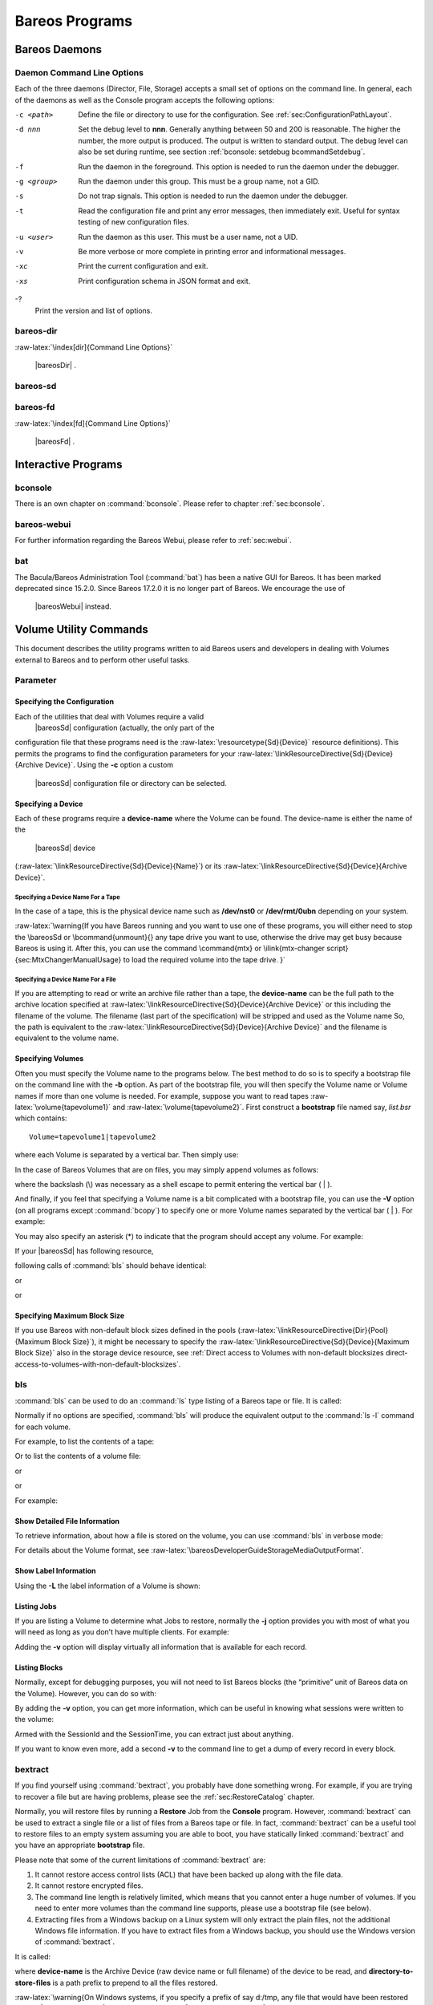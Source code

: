 Bareos Programs
===============

Bareos Daemons
--------------

Daemon Command Line Options
~~~~~~~~~~~~~~~~~~~~~~~~~~~


.. index:: 
   triple: General; Daemon; Command Line Options

.. index:: 
   triple: General; Command Line Options; Daemon

Each of the three daemons (Director, File, Storage) accepts a small set
of options on the command line. In general, each of the daemons as well
as the Console program accepts the following options:

-c <path>
    Define the file or directory to use for the configuration. See
    :ref:`sec:ConfigurationPathLayout`.

-d nnn
    Set the debug level to **nnn**. Generally anything between 50 and
    200 is reasonable. The higher the number, the more output is
    produced. The output is written to standard output. The debug level
    can also be set during runtime, see section
    :ref:`bconsole: setdebug bcommandSetdebug`.

-f
    Run the daemon in the foreground. This option is needed to run the
    daemon under the debugger.

-g <group>
    Run the daemon under this group. This must be a group name, not a
    GID.

-s
    Do not trap signals. This option is needed to run the daemon under
    the debugger.

-t
    Read the configuration file and print any error messages, then
    immediately exit. Useful for syntax testing of new configuration
    files.

-u <user>
    Run the daemon as this user. This must be a user name, not a UID.

-v
    Be more verbose or more complete in printing error and informational
    messages.

-xc
    Print the current configuration and exit.

-xs
    Print configuration schema in JSON format and exit.

-?
    Print the version and list of options.

bareos-dir
~~~~~~~~~~


.. index:: 
   triple: General; Command; bareos-dir
:raw-latex:`\index[dir]{Command Line Options}`

 |bareosDir| .

bareos-sd
~~~~~~~~~


.. index:: 
   triple: General; Command; bareos-sd
.. index:: SD; Command Line Options 

 |bareosSd| .

bareos-fd
~~~~~~~~~


.. index:: 
   triple: General; Command; bareos-fd
:raw-latex:`\index[fd]{Command Line Options}`

 |bareosFd| .

Interactive Programs
--------------------

bconsole
~~~~~~~~

There is an own chapter on :command:`bconsole`. Please refer
to chapter :ref:`sec:bconsole`.

bareos-webui
~~~~~~~~~~~~

For further information regarding the Bareos Webui, please refer to
:ref:`sec:webui`.

bat
~~~


.. index:: 
   triple: General; Command; bat}` :raw-latex:`\label{bat

The Bacula/Bareos Administration Tool (:command:`bat`) has
been a native GUI for Bareos. It has been marked deprecated since
15.2.0. Since
Bareos
17.2.0
it is no longer part of Bareos. We encourage the use of
 |bareosWebui| instead.

Volume Utility Commands
-----------------------

.. index:: General; Volume Utility Tools 

.. index:: 
   triple: General; Tools; Volume Utility
.. _sec:VolumeUtilityCommands:

This document describes the utility programs written to aid Bareos users
and developers in dealing with Volumes external to Bareos and to perform
other useful tasks.

Parameter
~~~~~~~~~

Specifying the Configuration
^^^^^^^^^^^^^^^^^^^^^^^^^^^^

Each of the utilities that deal with Volumes require a valid
 |bareosSd| configuration (actually, the only part of the
configuration file that these programs need is the
:raw-latex:`\resourcetype{Sd}{Device}` resource definitions). This
permits the programs to find the configuration parameters for your
:raw-latex:`\linkResourceDirective{Sd}{Device}{Archive Device}`. Using
the **-c** option a custom
 |bareosSd| configuration file or directory can be selected.

Specifying a Device
^^^^^^^^^^^^^^^^^^^

Each of these programs require a **device-name**
where the Volume can be found. The device-name is either the name of the
 |bareosSd| device
(:raw-latex:`\linkResourceDirective{Sd}{Device}{Name}`) or its
:raw-latex:`\linkResourceDirective{Sd}{Device}{Archive Device}`.

Specifying a Device Name For a Tape
'''''''''''''''''''''''''''''''''''

In the case of a tape, this is the physical device name such as
**/dev/nst0** or **/dev/rmt/0ubn** depending on your system.

:raw-latex:`\warning{If you have Bareos running and you want to use
one of these programs, you will either need to stop the \bareosSd
or \bcommand{unmount}{} any tape drive you want to use,
otherwise the drive may get busy because Bareos is using it.
After this, you can use the command \command{mtx} or \ilink{mtx-changer script}{sec:MtxChangerManualUsage}
to load the required volume into the tape drive.
}`

Specifying a Device Name For a File
'''''''''''''''''''''''''''''''''''

If you are attempting to read or write an archive file rather than a
tape, the **device-name** can be the full path to
the archive location specified at
:raw-latex:`\linkResourceDirective{Sd}{Device}{Archive Device}` or this
including the filename of the volume. The filename (last part of the
specification) will be stripped and used as the Volume name So, the path
is equivalent to the
:raw-latex:`\linkResourceDirective{Sd}{Device}{Archive Device}` and the
filename is equivalent to the volume name.

Specifying Volumes
^^^^^^^^^^^^^^^^^^


.. index:: 
   triple: General; Volumes; Specifying
.. index:: General; Bootstrap 

Often you must specify the Volume name to the programs below. The best
method to do so is to specify a bootstrap file on the command line with
the **-b** option. As part of the bootstrap file,
you will then specify the Volume name or Volume names if more than one
volume is needed. For example, suppose you want to read tapes
:raw-latex:`\volume{tapevolume1}` and :raw-latex:`\volume{tapevolume2}`.
First construct a **bootstrap** file named say,
*list.bsr* which contains:



::

    Volume=tapevolume1|tapevolume2



where each Volume is separated by a vertical bar. Then simply use:

.. raw:: latex

   \begin{commands}{}
   bls -b list.bsr /dev/nst0
   \end{commands}

In the case of Bareos Volumes that are on files, you may simply append
volumes as follows:

.. raw:: latex

   \begin{commands}{}
   bls /var/lib/bareos/storage/volume1\|volume2
   \end{commands}

where the backslash (\\) was necessary as a shell escape to permit
entering the vertical bar ( \| ).

And finally, if you feel that specifying a Volume name is a bit
complicated with a bootstrap file, you can use the
**-V** option (on all programs except
:command:`bcopy`) to specify one or more Volume names
separated by the vertical bar ( \| ). For example:

.. raw:: latex

   \begin{commands}{}
   bls /dev/nst0 -V tapevolume1
   \end{commands}

You may also specify an asterisk (\*) to indicate that the program
should accept any volume. For example:

.. raw:: latex

   \begin{commands}{}
   bls /dev/nst0 -V*
   \end{commands}

If your  |bareosSd| has following resource,

.. raw:: latex

   \begin{bareosConfigResource}{bareos-sd}{device}{FileStorage}
   Device {
     Name = FileStorage
     Archive Device = /var/lib/bareos/storage
     ...
   }
   \end{bareosConfigResource}

following calls of :command:`bls` should behave identical:

.. raw:: latex

   \begin{commands}{bls using Storage Device Name}
   bls FileStorage -V Full1
   \end{commands}

or

.. raw:: latex

   \begin{commands}{bls using the Archive Device of a Storage Device}
   bls /var/lib/bareos/storage -V Full1
   \end{commands}

or

.. raw:: latex

   \begin{commands}{bls using the Archive Device of a Storage Device and volume name}
   bls /var/lib/bareos/storage/Full1
   \end{commands}

Specifying Maximum Block Size
^^^^^^^^^^^^^^^^^^^^^^^^^^^^^

If you use Bareos with non-default block sizes defined in the pools
(:raw-latex:`\linkResourceDirective{Dir}{Pool}{Maximum Block Size}`), it
might be necessary to specify the
:raw-latex:`\linkResourceDirective{Sd}{Device}{Maximum Block Size}` also
in the storage device resource, see
:ref:`Direct access to Volumes with non-default blocksizes direct-access-to-volumes-with-non-default-blocksizes`.

bls
~~~

.. index:: General; bls 

.. index:: 
   triple: General; Command; bls

:command:`bls` can be used to do an
:command:`ls` type listing of a Bareos tape or file. It is
called:

.. raw:: latex

   \begin{commands}{}
   Usage: bls [options] <device-name>
          -b <file>       specify a bootstrap file
          -c <file>       specify a Storage configuration file
          -D <director>   specify a director name specified in the Storage
                          configuration file for the Key Encryption Key selection
          -d <nn>         set debug level to <nn>
          -dt             print timestamp in debug output
          -e <file>       exclude list
          -i <file>       include list
          -j              list jobs
          -k              list blocks
       (no j or k option) list saved files
          -L              dump label
          -p              proceed inspite of errors
          -v              be verbose
          -V              specify Volume names (separated by |)
          -?              print this message
   \end{commands}

Normally if no options are specified, :command:`bls` will
produce the equivalent output to the :command:`ls -l`
command for each volume.

For example, to list the contents of a tape:

.. raw:: latex

   \begin{commands}{}
   bls -V Volume-name /dev/nst0
   \end{commands}

Or to list the contents of a volume file:

.. raw:: latex

   \begin{commands}{}
   bls FileStorage -V Full1
   \end{commands}

or

.. raw:: latex

   \begin{commands}{}
   bls /var/lib/bareos/storage -V Full1
   \end{commands}

or

.. raw:: latex

   \begin{commands}{}
   bls /var/lib/bareos/storage/Full1
   \end{commands}

For example:

.. raw:: latex

   \begin{commands}{}
   <command>bls</command> <parameter>FileStorage -V Full1</parameter>
   bls: butil.c:282-0 Using device: "/var/lib/bareos/storage" for reading.
   12-Sep 18:30 bls JobId 0: Ready to read from volume "Full1" on device "FileStorage" (/var/lib/bareos/storage).
   bls JobId 1: -rwxr-xr-x   1 root     root            4614 2013-01-22 22:24:11  /usr/sbin/service
   bls JobId 1: -rwxr-xr-x   1 root     root           13992 2013-01-22 22:24:12  /usr/sbin/rtcwake
   bls JobId 1: -rwxr-xr-x   1 root     root            6243 2013-02-06 11:01:29  /usr/sbin/update-fonts-scale
   bls JobId 1: -rwxr-xr-x   1 root     root           43240 2013-01-22 22:24:10  /usr/sbin/grpck
   bls JobId 1: -rwxr-xr-x   1 root     root           16894 2013-01-22 22:24:11  /usr/sbin/update-rc.d
   bls JobId 1: -rwxr-xr-x   1 root     root            9480 2013-01-22 22:47:43  /usr/sbin/gss_clnt_send_err
   ...
   bls JobId 456: -rw-r-----   1 root     bareos          1008 2013-05-23 13:17:45  /etc/bareos/bareos-fd.conf
   bls JobId 456: drwxr-xr-x   2 root     root            4096 2013-07-04 17:40:21  /etc/bareos/
   12-Sep 18:30 bls JobId 0: End of Volume at file 0 on device "FileStorage" (/var/lib/bareos/storage), Volume "Full1"
   12-Sep 18:30 bls JobId 0: End of all volumes.
   2972 files found.
   \end{commands}

Show Detailed File Information
^^^^^^^^^^^^^^^^^^^^^^^^^^^^^^

To retrieve information, about how a file is stored on the volume, you
can use :command:`bls` in verbose mode:

.. raw:: latex

   \begin{commands}{}
   <command>bls</command> <parameter>FileStorage -V TestVolume001 -v</parameter>
   bls: butil.c:273-0 Using device: "FileStorage" for reading.
   22-Jun 19:34 bls JobId 0: Ready to read from volume "TestVolume001" on device "Storage1" (/var/lib/bareos/storage).
   Volume Label Record: VolSessionId=1 VolSessionTime=1498152622 JobId=0 DataLen=168
   Begin Job Session Record: VolSessionId=1 VolSessionTime=1498152622 JobId=1 DataLen=169
   FileIndex=1 Stream=1  UATTR                     DataLen=129   | -rw-rw-r--   1 root     root               5 2017-06-22 19:30:21
                                                                 | /srv/data/test1.dat
   FileIndex=1 Stream=29 COMPRESSED                DataLen=25    | GZIP, level=9, version=1, length=13
   FileIndex=1 Stream=3  MD5                       DataLen=16    | 2Oj8otwPiW/Xy0ywAxuiSQ (base64)
   FileIndex=2 Stream=1  UATTR                     DataLen=123   | drwxrwxr-x   2 root     root            4096 2017-06-22 19:30:21
                                                                 | /srv/data/
   ...
   End Job Session Record: VolSessionId=1 VolSessionTime=1498152622 JobId=1
   DataLen=205
   22-Jun 19:34 bls JobId 0: End of Volume at file 0 on device "FileStorage" (/var/lib/bareos/storage), Volume "TestVolume001"
   22-Jun 19:34 bls JobId 0: End of all volumes.
   End of Physical Medium Record: VolSessionId=0 VolSessionTime=0 JobId=0 DataLen=0
   9 files and directories found.
   \end{commands}

For details about the Volume format, see
:raw-latex:`\bareosDeveloperGuideStorageMediaOutputFormat`.

Show Label Information
^^^^^^^^^^^^^^^^^^^^^^


.. index:: 
   triple: General; bls; Label

Using the **-L** the label information of a Volume
is shown:

.. raw:: latex

   \begin{commands}{bls: show volume label}
   <command>bls</command> <parameter>-L /var/lib/bareos/storage/testvol</parameter>
   bls: butil.c:282-0 Using device: "/var/lib/bareos/storage" for reading.
   12-Sep 18:41 bls JobId 0: Ready to read from volume "testvol" on device "FileStorage" (/var/lib/bareos/storage).

   Volume Label:
   Id                : Bareos 0.9 mortal
   VerNo             : 10
   VolName           : File002
   PrevVolName       :
   VolFile           : 0
   LabelType         : VOL_LABEL
   LabelSize         : 147
   PoolName          : Default
   MediaType         : File
   PoolType          : Backup
   HostName          : debian6
   Date label written: 06-Mar-2013 17:21
   \end{commands}

Listing Jobs
^^^^^^^^^^^^

.. index:: General; Listing Jobs with bls 

.. index:: 
   triple: General; bls; Listing Jobs

If you are listing a Volume to determine what Jobs to restore, normally
the **-j** option provides you with most of what
you will need as long as you don’t have multiple clients. For example:

.. raw:: latex

   \begin{commands}{bls: list jobs}
   <command>bls</command> <parameter>/var/lib/bareos/storage/testvol -j</parameter>
   bls: butil.c:282-0 Using device: "/var/lib/bareos/storage" for reading.
   12-Sep 18:33 bls JobId 0: Ready to read from volume "testvol" on device "FileStorage" (/var/lib/bareos/storage).
   Volume Record: File:blk=0:193 SessId=1 SessTime=1362582744 JobId=0 DataLen=158
   Begin Job Session Record: File:blk=0:64705 SessId=1 SessTime=1362582744 JobId=1
      Job=BackupClient1.2013-03-06_17.22.48_05 Date=06-Mar-2013 17:22:51 Level=F Type=B
   End Job Session Record: File:blk=0:6499290 SessId=1 SessTime=1362582744 JobId=1
      Date=06-Mar-2013 17:22:52 Level=F Type=B Files=162 Bytes=6,489,071 Errors=0 Status=T
   Begin Job Session Record: File:blk=0:6563802 SessId=2 SessTime=1362582744 JobId=2
      Job=BackupClient1.2013-03-06_23.05.00_02 Date=06-Mar-2013 23:05:02 Level=I Type=B
   End Job Session Record: File:blk=0:18832687 SessId=2 SessTime=1362582744 JobId=2
      Date=06-Mar-2013 23:05:02 Level=I Type=B Files=3 Bytes=12,323,791 Errors=0 Status=T
   ...
   Begin Job Session Record: File:blk=0:319219736 SessId=299 SessTime=1369307832 JobId=454
      Job=BackupClient1.2013-09-11_23.05.00_25 Date=11-Sep-2013 23:05:03 Level=I Type=B
   End Job Session Record: File:blk=0:319219736 SessId=299 SessTime=1369307832 JobId=454
      Date=11-Sep-2013 23:05:03 Level=I Type=B Files=0 Bytes=0 Errors=0 Status=T
   Begin Job Session Record: File:blk=0:319284248 SessId=301 SessTime=1369307832 JobId=456
      Job=BackupCatalog.2013-09-11_23.10.00_28 Date=11-Sep-2013 23:10:03 Level=F Type=B
   End Job Session Record: File:blk=0:320694269 SessId=301 SessTime=1369307832 JobId=456
      Date=11-Sep-2013 23:10:03 Level=F Type=B Files=12 Bytes=1,472,681 Errors=0 Status=T
   12-Sep 18:32 bls JobId 0: End of Volume at file 0 on device "FileStorage" (/var/lib/bareos/storage), Volume "testvol"
   12-Sep 18:32 bls JobId 0: End of all volumes.
   \end{commands}

Adding the **-v** option will display virtually all
information that is available for each record.

Listing Blocks
^^^^^^^^^^^^^^

.. index:: General; Listing Blocks with bls 

.. index:: 
   triple: General; bls; Listing Blocks

Normally, except for debugging purposes, you will not need to list
Bareos blocks (the “primitive” unit of Bareos data on the Volume).
However, you can do so with:

.. raw:: latex

   \begin{commands}{}
   <command>bls</command> <parameter>-k /tmp/File002</parameter>
   bls: butil.c:148 Using device: /tmp
   Block: 1 size=64512
   Block: 2 size=64512
   ...
   Block: 65 size=64512
   Block: 66 size=19195
   bls: Got EOF on device /tmp
   End of File on device
   \end{commands}

By adding the **-v** option, you can get more
information, which can be useful in knowing what sessions were written
to the volume:

.. raw:: latex

   \begin{commands}{}
   <command>bls</command> <parameter>-k -v /tmp/File002</parameter>
   Date label written: 2002-10-19 at 21:16
   Block: 1 blen=64512 First rec FI=VOL_LABEL SessId=1 SessTim=1035062102 Strm=0 rlen=147
   Block: 2 blen=64512 First rec FI=6 SessId=1 SessTim=1035062102 Strm=DATA rlen=4087
   Block: 3 blen=64512 First rec FI=12 SessId=1 SessTim=1035062102 Strm=DATA rlen=5902
   Block: 4 blen=64512 First rec FI=19 SessId=1 SessTim=1035062102 Strm=DATA rlen=28382
   ...
   Block: 65 blen=64512 First rec FI=83 SessId=1 SessTim=1035062102 Strm=DATA rlen=1873
   Block: 66 blen=19195 First rec FI=83 SessId=1 SessTim=1035062102 Strm=DATA rlen=2973
   bls: Got EOF on device /tmp
   End of File on device
   \end{commands}

Armed with the SessionId and the SessionTime, you can extract just about
anything.

If you want to know even more, add a second **-v**
to the command line to get a dump of every record in every block.

.. raw:: latex

   \begin{commands}{}
   <command>bls</command> <parameter>-k -vv /tmp/File002</parameter>
   bls: block.c:79 Dump block  80f8ad0: size=64512 BlkNum=1
                  Hdrcksum=b1bdfd6d cksum=b1bdfd6d
   bls: block.c:92    Rec: VId=1 VT=1035062102 FI=VOL_LABEL Strm=0 len=147 p=80f8b40
   bls: block.c:92    Rec: VId=1 VT=1035062102 FI=SOS_LABEL Strm=-7 len=122 p=80f8be7
   bls: block.c:92    Rec: VId=1 VT=1035062102 FI=1 Strm=UATTR len=86 p=80f8c75
   bls: block.c:92    Rec: VId=1 VT=1035062102 FI=2 Strm=UATTR len=90 p=80f8cdf
   bls: block.c:92    Rec: VId=1 VT=1035062102 FI=3 Strm=UATTR len=92 p=80f8d4d
   bls: block.c:92    Rec: VId=1 VT=1035062102 FI=3 Strm=DATA len=54 p=80f8dbd
   bls: block.c:92    Rec: VId=1 VT=1035062102 FI=3 Strm=MD5 len=16 p=80f8e07
   bls: block.c:92    Rec: VId=1 VT=1035062102 FI=4 Strm=UATTR len=98 p=80f8e2b
   bls: block.c:92    Rec: VId=1 VT=1035062102 FI=4 Strm=DATA len=16 p=80f8ea1
   bls: block.c:92    Rec: VId=1 VT=1035062102 FI=4 Strm=MD5 len=16 p=80f8ec5
   bls: block.c:92    Rec: VId=1 VT=1035062102 FI=5 Strm=UATTR len=96 p=80f8ee9
   bls: block.c:92    Rec: VId=1 VT=1035062102 FI=5 Strm=DATA len=1783 p=80f8f5d
   bls: block.c:92    Rec: VId=1 VT=1035062102 FI=5 Strm=MD5 len=16 p=80f9668
   bls: block.c:92    Rec: VId=1 VT=1035062102 FI=6 Strm=UATTR len=95 p=80f968c
   bls: block.c:92    Rec: VId=1 VT=1035062102 FI=6 Strm=DATA len=32768 p=80f96ff
   bls: block.c:92    Rec: VId=1 VT=1035062102 FI=6 Strm=DATA len=32768 p=8101713
   bls: block.c:79 Dump block  80f8ad0: size=64512 BlkNum=2
                  Hdrcksum=9acc1e7f cksum=9acc1e7f
   bls: block.c:92    Rec: VId=1 VT=1035062102 FI=6 Strm=contDATA len=4087 p=80f8b40
   bls: block.c:92    Rec: VId=1 VT=1035062102 FI=6 Strm=DATA len=31970 p=80f9b4b
   bls: block.c:92    Rec: VId=1 VT=1035062102 FI=6 Strm=MD5 len=16 p=8101841
   ...
   \end{commands}

bextract
~~~~~~~~

.. index:: General; bextract 

.. index:: 
   triple: General; Command; bextract

.. index:: 
   triple: General; Disaster!Recovery; bextract

If you find yourself using :command:`bextract`, you probably
have done something wrong. For example, if you are trying to recover a
file but are having problems, please see the
:ref:`sec:RestoreCatalog` chapter.

Normally, you will restore files by running a **Restore** Job from the
**Console** program. However, :command:`bextract` can be
used to extract a single file or a list of files from a Bareos tape or
file. In fact, :command:`bextract` can be a useful tool to
restore files to an empty system assuming you are able to boot, you have
statically linked :command:`bextract` and you have an
appropriate **bootstrap** file.

Please note that some of the current limitations of
:command:`bextract` are:

#. It cannot restore access control lists (ACL) that have been backed up
   along with the file data.

#. It cannot restore encrypted files.

#. The command line length is relatively limited, which means that you
   cannot enter a huge number of volumes. If you need to enter more
   volumes than the command line supports, please use a bootstrap file
   (see below).

#. Extracting files from a Windows backup on a Linux system will only
   extract the plain files, not the additional Windows file information.
   If you have to extract files from a Windows backup, you should use
   the Windows version of :command:`bextract`.

It is called:

.. raw:: latex

   \begin{commands}{}
   Usage: bextract <options> <bareos-archive-device-name> <directory-to-store-files>
          -b <file>       specify a bootstrap file
          -c <file>       specify a Storage configuration file
          -D <director>   specify a director name specified in the Storage
                          configuration file for the Key Encryption Key selection
          -d <nn>         set debug level to <nn>
          -dt             print timestamp in debug output
          -e <file>       exclude list
          -i <file>       include list
          -p              proceed inspite of I/O errors
          -v              verbose
          -V <volumes>    specify Volume names (separated by |)
          -?              print this message
   \end{commands}

where **device-name** is the Archive Device (raw device name or full
filename) of the device to be read, and **directory-to-store-files** is
a path prefix to prepend to all the files restored.

:raw-latex:`\warning{On Windows systems, if you specify a prefix of say d:/tmp, any file that
would have been restored to \path|C:/My Documents| will be restored to \path|D:/tmp/My Documents|.
That is, the original drive specification will be
stripped. If no prefix is specified, the file will be restored to the original
drive.}`

Extracting with Include or Exclude Lists
^^^^^^^^^^^^^^^^^^^^^^^^^^^^^^^^^^^^^^^^

Using the **-e** option, you can specify a file containing a list of
files to be excluded. Wildcards can be used in the exclusion list. This
option will normally be used in conjunction with the **-i** option (see
below). Both the **-e** and the **-i** options may be specified at the
same time as the **-b** option. The bootstrap filters will be applied
first, then the include list, then the exclude list.

Likewise, and probably more importantly, with the **-i** option, you can
specify a file that contains a list (one file per line) of files and
directories to include to be restored. The list must contain the full
filename with the path. If you specify a path name only, all files and
subdirectories of that path will be restored. If you specify a line
containing only the filename (e.g. **my-file.txt**) it probably will not
be extracted because you have not specified the full path.

For example, if the file **include-list** contains:



::

    /etc/bareos
    /usr/sbin



Then the command:

.. raw:: latex

   \begin{commands}{}
   bextract -i include-list -V Volume /dev/nst0 /tmp
   \end{commands}

will restore from the Bareos archive **/dev/nst0** all files and
directories in the backup from **/etc/bareos** and from **/usr/sbin**.
The restored files will be placed in a file of the original name under
the directory **/tmp** (i.e. /tmp/etc/bareos/... and /tmp/usr/sbin/...).

Extracting With a Bootstrap File
^^^^^^^^^^^^^^^^^^^^^^^^^^^^^^^^

The **-b** option is used to specify a **bootstrap** file containing the
information needed to restore precisely the files you want. Specifying a
**bootstrap** file is optional but recommended because it gives you the
most control over which files will be restored. For more details on the
**bootstrap** file, please see
:ref:`Restoring Files with the Bootstrap File BootstrapChapter`
chapter of this document. Note, you may also use a bootstrap file
produced by the **restore** command. For example:

.. raw:: latex

   \begin{commands}{}
   bextract -b bootstrap-file /dev/nst0 /tmp
   \end{commands}

The bootstrap file allows detailed specification of what files you want
restored (extracted). You may specify a bootstrap file and include
and/or exclude files at the same time. The bootstrap conditions will
first be applied, and then each file record seen will be compared to the
include and exclude lists.

Extracting From Multiple Volumes
^^^^^^^^^^^^^^^^^^^^^^^^^^^^^^^^

If you wish to extract files that span several Volumes, you can specify
the Volume names in the bootstrap file or you may specify the Volume
names on the command line by separating them with a vertical bar. See
the section above under the **bls** program entitled **Listing Multiple
Volumes** for more information. The same techniques apply equally well
to the **bextract** program or read the
:ref:`Bootstrap BootstrapChapter` chapter of this
document.

Extracting Under Windows
^^^^^^^^^^^^^^^^^^^^^^^^


.. index:: 
   triple: General; Windows; bextract


.. warning:: 
  If you use \command{bextract} under Windows, the ordering of the parameters is essential.

To use :command:`bextract`, the Bareos Storage Daemon must
be installed. As bextract works on tapes or disk volumes, these must be
configured in the Storage Daemon configuration file, normally found at
*C:\ProgrammData\Bareos\bareos-sd.conf*. However, it
is not required to start the Bareos Storage Daemon. Normally, if the
Storage Daemon would be able to run, :command:`bextract`
would not be required.

After installing, :command:`bextract` can be called via
command line:

.. raw:: latex

   \begin{commands}{Call of bextract}
   C:\Program Files\Bareos .\bextract.exe -c "C:\ProgrammData\Bareos\bareos-sd.conf" -V <Volume> <YourStorage> <YourDestination>
   \end{commands}

If you want to use exclude or include files you need to write them like
you do on Linux. That means each path begins with a “/” and not with
“yourdrive:/”. You need to specify the parameter **-e exclude.list** as
first parameter. For example:

.. raw:: latex

   \begin{config}{Example exclude.list}
   /Program Files/Bareos/bareos-dir.exe
   /ProgramData/
   \end{config}

.. raw:: latex

   \begin{commands}{Call bextract with exclude list}
   C:\Program Files\Bareos .\bextract.exe -e exclude.list -c "C:\ProgrammData\Bareos\bareos-sd.conf" -V <Volume> <YourStorage> <YourDestination>
   \end{commands}

bscan
~~~~~

.. index:: General; bscan 

.. index:: 
   triple: General; Command; bscan

If you find yourself using this program, you have probably done
something wrong. For example, the best way to recover a lost or damaged
Bareos database is to reload the database by using the bootstrap file
that was written when you saved it (default Bareos-dir.conf file).

The **bscan** program can be used to re-create a database (catalog)
records from the backup information written to one or more Volumes. This
is normally needed only if one or more Volumes have been pruned or
purged from your catalog so that the records on the Volume are no longer
in the catalog, or for Volumes that you have archived. Note, if you scan
in Volumes that were previously purged, you will be able to do restores
from those Volumes. However, unless you modify the Job and File
retention times for the Jobs that were added by scanning, the next time
you run any backup Job with the same name, the records will be pruned
again. Since it takes a long time to scan Volumes this can be very
frustrating.

With some care, :command:`bscan` can also be used to
synchronize your existing catalog with a Volume. Although we have never
seen a case of bscan damaging a catalog, since bscan modifies your
catalog, we recommend that you do a simple ASCII backup of your database
before running :command:`bscan` just to be sure. See
:ref:`Compacting Your Database CompactingMySQL` for the
details of making a copy of your database.

:command:`bscan` can also be useful in a disaster recovery
situation, after the loss of a hard disk, if you do not have a valid
**bootstrap** file for reloading your system, or if a Volume has been
recycled but not overwritten, you can use :command:`bscan`
to re-create your database, which can then be used to **restore** your
system or a file to its previous state.

It is called:

.. raw:: latex

   \begin{commands}{}
   Usage: bscan [options] <Bareos-archive>
          -B <driver name>  specify the database driver name (default NULL) <postgresql|mysql|sqlite>
          -b bootstrap      specify a bootstrap file
          -c <file>         specify configuration file
          -d <nn>           set debug level to nn
          -dt               print timestamp in debug output
          -m                update media info in database
          -D <director>     specify a director name specified in the Storage
                            configuration file for the Key Encryption Key selection
          -n <name>         specify the database name (default Bareos)
          -u <user>         specify database user name (default Bareos)
          -P <password>     specify database password (default none)
          -h <host>         specify database host (default NULL)
          -t <port>         specify database port (default 0)
          -p                proceed inspite of I/O errors
          -r                list records
          -s                synchronize or store in database
          -S                show scan progress periodically
          -v                verbose
          -V <Volumes>      specify Volume names (separated by |)
          -w <dir>          specify working directory (default from conf file)
          -?                print this message
   \end{commands}

As Bareos supports loading its database backend dynamically you need to
specify the right database driver to use using the **-B** option.

If you are using MySQL or PostgreSQL, there is no need to supply a
working directory since in that case, bscan knows where the databases
are. However, if you have provided security on your database, you may
need to supply either the database name (**-b** option), the user name
(**-u** option), and/or the password (**-p**) options.

NOTE: before :command:`bscan` can work, it needs at least a
bare bones valid database. If your database exists but some records are
missing because they were pruned, then you are all set. If your database
was lost or destroyed, then you must first ensure that you have the SQL
program running (MySQL or PostgreSQL), then you must create the Bareos
database (normally named bareos), and you must create the Bareos tables.
This is explained in :ref:`sec:CreateDatabase` chapter
of the manual. Finally, before scanning into an empty database, you must
start and stop the Director with the appropriate Bareos-dir.conf file so
that it can create the Client and Storage records which are not stored
on the Volumes. Without these records, scanning is unable to connect the
Job records to the proper client.

Forgetting for the moment the extra complications of a full rebuild of
your catalog, let’s suppose that you did a backup to Volumes “Vol001”
and “Vol002”, then sometime later all records of one or both those
Volumes were pruned or purged from the database. By using **bscan** you
can recreate the catalog entries for those Volumes and then use the
**restore** command in the Console to restore whatever you want. A
command something like:

.. raw:: latex

   \begin{commands}{}
   bscan -v -V Vol001|Vol002 /dev/nst0
   \end{commands}

will give you an idea of what is going to happen without changing your
catalog. Of course, you may need to change the path to the Storage
daemon’s conf file, the Volume name, and your tape (or disk) device
name. This command must read the entire tape, so if it has a lot of
data, it may take a long time, and thus you might want to immediately
use the command listed below. Note, if you are writing to a disk file,
replace the device name with the path to the directory that contains the
Volumes. This must correspond to the Archive Device in the conf file.

Then to actually write or store the records in the catalog, add the
**-s** option as follows:

.. raw:: latex

   \begin{commands}{}
   bscan -s -m -v -V Vol001|Vol002 /dev/nst0
   \end{commands}

When writing to the database, if :command:`bscan` finds
existing records, it will generally either update them if something is
wrong or leave them alone. Thus if the Volumes you are scanning are all
or partially in the catalog already, no harm will be done to that
existing data. Any missing data will simply be added.

If you have multiple tapes, you should scan them with:

.. raw:: latex

   \begin{commands}{}
   bscan -s -m -v -V Vol001|Vol002|Vol003 /dev/nst0
   \end{commands}

Since there is a limit on the command line length (511 bytes) accepted
by :command:`bscan`, if you have too many Volumes, you will
need to manually create a bootstrap file. See the
:ref:`Bootstrap BootstrapChapter` chapter of this manual
for more details, in particular the section entitled
:ref:`Bootstrap for bscan bscanBootstrap`. Basically, the
.bsr file for the above example might look like:



::

    Volume=Vol001
    Volume=Vol002
    Volume=Vol003



Note: :command:`bscan` does not support supplying Volume
names on the command line and at the same time in a bootstrap file.
Please use only one or the other.

You should, always try to specify the tapes in the order they are
written. If you do not, any Jobs that span a volume may not be fully or
properly restored. However, bscan can handle scanning tapes that are not
sequential. Any incomplete records at the end of the tape will simply be
ignored in that case. If you are simply repairing an existing catalog,
this may be OK, but if you are creating a new catalog from scratch, it
will leave your database in an incorrect state. If you do not specify
all necessary Volumes on a single bscan command, bscan will not be able
to correctly restore the records that span two volumes. In other words,
it is much better to specify two or three volumes on a single bscan
command (or in a .bsr file) rather than run bscan two or three times,
each with a single volume.

Note, the restoration process using bscan is not identical to the
original creation of the catalog data. This is because certain data such
as Client records and other non-essential data such as volume reads,
volume mounts, etc is not stored on the Volume, and thus is not restored
by bscan. The results of bscanning are, however, perfectly valid, and
will permit restoration of any or all the files in the catalog using the
normal Bareos console commands. If you are starting with an empty
catalog and expecting bscan to reconstruct it, you may be a bit
disappointed, but at a minimum, you must ensure that your
Bareos-dir.conf file is the same as what it previously was – that is, it
must contain all the appropriate Client resources so that they will be
recreated in your new database **before** running bscan. Normally when
the Director starts, it will recreate any missing Client records in the
catalog. Another problem you will have is that even if the Volumes
(Media records) are recreated in the database, they will not have their
autochanger status and slots properly set. As a result, you will need to
repair that by using the :command:`update slots` command.
There may be other considerations as well. Rather than bscanning, you
should always attempt to recover you previous catalog backup.

Using bscan to Compare a Volume to an existing Catalog
^^^^^^^^^^^^^^^^^^^^^^^^^^^^^^^^^^^^^^^^^^^^^^^^^^^^^^


.. index:: 
   triple: General; Catalog; Using bscan to Compare a Volume to an existing

If you wish to compare the contents of a Volume to an existing catalog
without changing the catalog, you can safely do so if and only if you do
**not** specify either the **-m** or the **-s** options. However, the
comparison routines are not as good or as thorough as they should be, so
we don’t particularly recommend this mode other than for testing.

Using bscan to Recreate a Catalog from a Volume
^^^^^^^^^^^^^^^^^^^^^^^^^^^^^^^^^^^^^^^^^^^^^^^


.. index:: 
   triple: General; Catalog; Recreate Using bscan

.. index:: 
   triple: General; bscan; Recreate Catalog

This is the mode for which **bscan** is most useful. You can either
**bscan** into a freshly created catalog, or directly into your existing
catalog (after having made an ASCII copy as described above). Normally,
you should start with a freshly created catalog that contains no data.

Starting with a single Volume named **TestVolume1**, you run a command
such as:

.. raw:: latex

   \begin{commands}{}
   bscan -V TestVolume1 -v -s -m /dev/nst0
   \end{commands}

If there is more than one volume, simply append it to the first one
separating it with a vertical bar. You may need to precede the vertical
bar with a forward slash escape the shell – e.g.
**TestVolume1 \| TestVolume2**. The **-v** option was
added for verbose output (this can be omitted if desired). The **-s**
option that tells :command:`bscan` to store information in
the database. The physical device name **/dev/nst0** is specified after
all the options.

For example, after having done a full backup of a directory, then two
incrementals, I reinitialized the SQLite database as described above,
and using the bootstrap.bsr file noted above, I entered the following
command:

.. raw:: latex

   \begin{commands}{}
   bscan -b bootstrap.bsr -v -s /dev/nst0
   \end{commands}

which produced the following output:

.. raw:: latex

   \begin{commands}{}
   bscan: bscan.c:182 Using Database: Bareos, User: bacula
   bscan: bscan.c:673 Created Pool record for Pool: Default
   bscan: bscan.c:271 Pool type "Backup" is OK.
   bscan: bscan.c:632 Created Media record for Volume: TestVolume1
   bscan: bscan.c:298 Media type "DDS-4" is OK.
   bscan: bscan.c:307 VOL_LABEL: OK for Volume: TestVolume1
   bscan: bscan.c:693 Created Client record for Client: Rufus
   bscan: bscan.c:769 Created new JobId=1 record for original JobId=2
   bscan: bscan.c:717 Created FileSet record "Users Files"
   bscan: bscan.c:819 Updated Job termination record for new JobId=1
   bscan: bscan.c:905 Created JobMedia record JobId 1, MediaId 1
   bscan: Got EOF on device /dev/nst0
   bscan: bscan.c:693 Created Client record for Client: Rufus
   bscan: bscan.c:769 Created new JobId=2 record for original JobId=3
   bscan: bscan.c:708 Fileset "Users Files" already exists.
   bscan: bscan.c:819 Updated Job termination record for new JobId=2
   bscan: bscan.c:905 Created JobMedia record JobId 2, MediaId 1
   bscan: Got EOF on device /dev/nst0
   bscan: bscan.c:693 Created Client record for Client: Rufus
   bscan: bscan.c:769 Created new JobId=3 record for original JobId=4
   bscan: bscan.c:708 Fileset "Users Files" already exists.
   bscan: bscan.c:819 Updated Job termination record for new JobId=3
   bscan: bscan.c:905 Created JobMedia record JobId 3, MediaId 1
   bscan: Got EOF on device /dev/nst0
   bscan: bscan.c:652 Updated Media record at end of Volume: TestVolume1
   bscan: bscan.c:428 End of Volume. VolFiles=3 VolBlocks=57 VolBytes=10,027,437
   \end{commands}

The key points to note are that **bscan** prints a line when each major
record is created. Due to the volume of output, it does not print a line
for each file record unless you supply the **-v** option twice or more
on the command line.

In the case of a Job record, the new JobId will not normally be the same
as the original Jobid. For example, for the first JobId above, the new
JobId is 1, but the original JobId is 2. This is nothing to be concerned
about as it is the normal nature of databases. **bscan** will keep
everything straight.

Although :command:`bscan` claims that it created a Client
record for Client: Rufus three times, it was actually only created the
first time. This is normal.

You will also notice that it read an end of file after each Job (Got EOF
on device ...). Finally the last line gives the total statistics for the
bscan.

If you had added a second **-v** option to the command line, Bareos
would have been even more verbose, dumping virtually all the details of
each Job record it encountered.

Now if you start Bareos and enter a :command:`list jobs`
command to the console program, you will get:

.. raw:: latex

   \begin{bconsole}{list jobs}
   +-------+----------+------------------+------+-----+----------+----------+---------+
   | JobId | Name     | StartTime        | Type | Lvl | JobFiles | JobBytes | JobStat |
   +-------+----------+------------------+------+-----+----------+----------+---------+
   | 1     | usersave | 2002-10-07 14:59 | B    | F   | 84       | 4180207  | T       |
   | 2     | usersave | 2002-10-07 15:00 | B    | I   | 15       | 2170314  | T       |
   | 3     | usersave | 2002-10-07 15:01 | B    | I   | 33       | 3662184  | T       |
   +-------+----------+------------------+------+-----+----------+----------+---------+
   \end{bconsole}

which corresponds virtually identically with what the database contained
before it was re-initialized and restored with bscan. All the Jobs and
Files found on the tape are restored including most of the Media record.
The Volume (Media) records restored will be marked as **Full** so that
they cannot be rewritten without operator intervention.

It should be noted that :command:`bscan` cannot restore a
database to the exact condition it was in previously because a lot of
the less important information contained in the database is not saved to
the tape. Nevertheless, the reconstruction is sufficiently complete,
that you can run **restore** against it and get valid results.

An interesting aspect of restoring a catalog backup using
:command:`bscan` is that the backup was made while Bareos
was running and writing to a tape. At the point the backup of the
catalog is made, the tape Bareos is writing to will have say 10 files on
it, but after the catalog backup is made, there will be 11 files on the
tape Bareos is writing. This there is a difference between what is
contained in the backed up catalog and what is actually on the tape. If
after restoring a catalog, you attempt to write on the same tape that
was used to backup the catalog, Bareos will detect the difference in the
number of files registered in the catalog compared to what is on the
tape, and will mark the tape in error.

There are two solutions to this problem. The first is possibly the
simplest and is to mark the volume as Used before doing any backups. The
second is to manually correct the number of files listed in the Media
record of the catalog. This procedure is documented elsewhere in the
manual and involves using the :command:`update volume`
command in :command:`bconsole`.

Using bscan to Correct the Volume File Count
^^^^^^^^^^^^^^^^^^^^^^^^^^^^^^^^^^^^^^^^^^^^


.. index:: 
   triple: General; bscan; Correct Volume File Count

.. index:: 
   triple: General; Volume; File Count

If the Storage daemon crashes during a backup Job, the catalog will not
be properly updated for the Volume being used at the time of the crash.
This means that the Storage daemon will have written say 20 files on the
tape, but the catalog record for the Volume indicates only 19 files.

Bareos refuses to write on a tape that contains a different number of
files from what is in the catalog. To correct this situation, you may
run a **bscan** with the **-m** option (but without the **-s** option)
to update only the final Media record for the Volumes read.

After bscan
^^^^^^^^^^^


.. index:: 
   triple: General; bscan; after

If you use **bscan** to enter the contents of the Volume into an
existing catalog, you should be aware that the records you entered may
be immediately pruned during the next job, particularly if the Volume is
very old or had been previously purged. To avoid this, after running
**bscan**, you can manually set the volume status (VolStatus) to
**Read-Only** by using the **update** command in the catalog. This will
allow you to restore from the volume without having it immediately
purged. When you have restored and backed up the data, you can reset the
VolStatus to **Used** and the Volume will be purged from the catalog.

bcopy
~~~~~

.. index:: General; bcopy 

.. index:: 
   triple: General; Command; bcopy

The :command:`bcopy` program can be used to copy one Bareos
archive file to another. For example, you may copy a tape to a file, a
file to a tape, a file to a file, or a tape to a tape. For tape to tape,
you will need two tape drives. In the process of making the copy, no
record of the information written to the new Volume is stored in the
catalog. This means that the new Volume, though it contains valid backup
data, cannot be accessed directly from existing catalog entries. If you
wish to be able to use the Volume with the Console restore command, for
example, you must first bscan the new Volume into the catalog.

.. raw:: latex

   \begin{commands}{}
   Usage: bcopy [-d debug_level] <input-archive> <output-archive>
          -b bootstrap    specify a bootstrap file
          -c <file>       specify configuration file
          -D <director>   specify a director name specified in the Storage
                          configuration file for the Key Encryption Key selection
          -dnn            set debug level to nn
          -dt             print timestamp in debug output
          -i              specify input Volume names (separated by |)
          -o              specify output Volume names (separated by |)
          -p              proceed inspite of I/O errors
          -v              verbose
          -w dir          specify working directory (default /tmp)
          -?              print this message
   \end{commands}

By using a **bootstrap** file, you can copy parts of a Bareos archive
file to another archive.

One of the objectives of this program is to be able to recover as much
data as possible from a damaged tape. However, the current version does
not yet have this feature.

As this is a new program, any feedback on its use would be appreciated.
In addition, I only have a single tape drive, so I have never been able
to test this program with two tape drives.

btape
~~~~~

.. index:: General; btape 

.. index:: 
   triple: General; Command; btape

This program permits a number of elementary tape operations via a tty
command interface. It works only with tapes and not with other kinds of
Bareos storage media (DVD, File, ...). The **test** command, described
below, can be very useful for testing older tape drive compatibility
problems. Aside from initial testing of tape drive compatibility with
**Bareos**, **btape** will be mostly used by developers writing new tape
drivers.

**btape** can be dangerous to use with existing **Bareos** tapes because
it will relabel a tape or write on the tape if so requested regardless
that the tape may contain valuable data, so please be careful and use it
only on blank tapes.

To work properly, :command:`btape` needs to read the Storage
daemon’s configuration file. The physical device name must be specified
on the command line, and this same device name must be present in the
Storage daemon’s configuration file read by
:command:`btape`.

.. raw:: latex

   \begin{commands}{}
   Usage: btape <options> <device_name>
          -b <file>     specify bootstrap file
          -c <file>     set configuration file to file
          -D <director> specify a director name specified in the Storage
                        configuration file for the Key Encryption Key selection
          -d <nn>       set debug level to nn
          -dt           print timestamp in debug output
          -p            proceed inspite of I/O errors
          -s            turn off signals
          -v            be verbose
          -?            print this message.
   \end{commands}

Using btape to Verify your Tape Drive
^^^^^^^^^^^^^^^^^^^^^^^^^^^^^^^^^^^^^


.. index:: 
   triple: General; Drive; Verify using btape

An important reason for this program is to ensure that a Storage daemon
configuration file is defined so that Bareos will correctly read and
write tapes.

It is highly recommended that you run the **test** command before
running your first Bareos job to ensure that the parameters you have
defined for your storage device (tape drive) will permit **Bareos** to
function properly. You only need to mount a blank tape, enter the
command, and the output should be reasonably self explanatory. Please
see the :ref:`Tape Testing TapeTestingChapter` Chapter of
this manual for the details.

btape Commands
^^^^^^^^^^^^^^

The full list of commands are:

.. raw:: latex

   \begin{bconsole}{btape commands}
     Command    Description
     =======    ===========
     autochanger test autochanger
     bsf        backspace file
     bsr        backspace record
     cap        list device capabilities
     clear      clear tape errors
     eod        go to end of Bareos data for append
     eom        go to the physical end of medium
     fill       fill tape, write onto second volume
     unfill     read filled tape
     fsf        forward space a file
     fsr        forward space a record
     help       print this command
     label      write a Bareos label to the tape
     load       load a tape
     quit       quit btape
     rawfill    use write() to fill tape
     readlabel  read and print the Bareos tape label
     rectest    test record handling functions
     rewind     rewind the tape
     scan       read() tape block by block to EOT and report
     scanblocks Bareos read block by block to EOT and report
     speed      report drive speed
     status     print tape status
     test       General test Bareos tape functions
     weof       write an EOF on the tape
     wr         write a single Bareos block
     rr         read a single record
     qfill      quick fill command
   \end{bconsole}

The most useful commands are:

-  test – test writing records and EOF marks and reading them back.

-  fill – completely fill a volume with records, then write a few
   records on a second volume, and finally, both volumes will be read
   back. This command writes blocks containing random data, so your
   drive will not be able to compress the data, and thus it is a good
   test of the real physical capacity of your tapes.

-  readlabel – read and dump the label on a Bareos tape.

-  cap – list the device capabilities and status.

The **readlabel** command can be used to display the details of a Bareos
tape label. This can be useful if the physical tape label was lost or
damaged.

In the event that you want to relabel a Bareos volume, you can simply
use the **label** command which will write over any existing label.
However, please note for labeling tapes, we recommend that you use the
**label** command in the **Console** program since it will never
overwrite a valid Bareos tape.

Testing your Tape Drive
'''''''''''''''''''''''

To determine the best configuration of your tape drive, you can run the
new ``speed`` command available in the ``btape`` program.

This command can have the following arguments:

-  Specify the
   :raw-latex:`\linkResourceDirective{Sd}{Device}{Maximum File Size}`
   for this test. This counter is in GB.

-  Specify the number of file to be written. The amount of data should
   be greater than your memory (:math:`file\_size*nb\_file`).

-  This flag permits to skip tests with constant data.

-  This flag permits to skip tests with random data.

-  This flag permits to skip tests with raw access.

-  This flag permits to skip tests with Bareos block access.

.. raw:: latex

   \begin{bconsole}{btape speed}
   *speed file_size=3 skip_raw
   btape.c:1078 Test with zero data and Bareos block structure.
   btape.c:956 Begin writing 3 files of 3.221 GB with blocks of 129024 bytes.
   ++++++++++++++++++++++++++++++++++++++++++
   btape.c:604 Wrote 1 EOF to "Drive-0" (/dev/nst0)
   btape.c:406 Volume bytes=3.221 GB. Write rate = 44.128 MB/s
   ...
   btape.c:383 Total Volume bytes=9.664 GB. Total Write rate = 43.531 MB/s

   btape.c:1090 Test with random data, should give the minimum throughput.
   btape.c:956 Begin writing 3 files of 3.221 GB with blocks of 129024 bytes.
   +++++++++++++++++++++++++++++++++++++++++++
   btape.c:604 Wrote 1 EOF to "Drive-0" (/dev/nst0)
   btape.c:406 Volume bytes=3.221 GB. Write rate = 7.271 MB/s
   +++++++++++++++++++++++++++++++++++++++++++
   ...
   btape.c:383 Total Volume bytes=9.664 GB. Total Write rate = 7.365 MB/s
   \end{bconsole}

When using compression, the random test will give your the minimum
throughput of your drive . The test using constant string will give you
the maximum speed of your hardware chain. (cpu, memory, scsi card,
cable, drive, tape).

You can change the block size in the Storage Daemon configuration file.

bscrypto
~~~~~~~~

.. index:: General; bscrypto 

.. index:: 
   triple: General; Command; bscrypto

:command:`bscrypto` is used in the process of encrypting
tapes (see also :ref:`LTOHardwareEncryptionGeneral`).
The  |bareosSd| and the btools (:command:`bls`,
:command:`bextract}`, :raw-latex:`\command{bscan`,
:command:`btape}`, :raw-latex:`\command{bextract`) will use
a so called  |bareosSd| plugin to perform the setting and
clearing of the encryption keys. To bootstrap the encryption support and
for populating things like the crypto cache with encryption keys of
volumes that you want to scan, you need to use the bscrypto tool. The
bscrypto tool has the following capabilities:

-  Generate a new passphrase

   -  | to be used as a so called Key Encryption Key (KEK) for wrapping
        a passphrase using RFC3394 key wrapping with aes-wrap
      | - or -

   -  for usage as a clear text encryption key loaded into the tape
      drive.

-  Base64-encode a key if requested

-  Generate a wrapped passphrase which performs the following steps:

   -  generate a semi random clear text passphrase

   -  wrap the passphrase using the Key Encryption Key using RFC3394

   -  base64-encode the wrapped key (as the wrapped key is binary, we
      always need to base64-encode it in order to be able to pass the
      data as part of the director to storage daemon protocol

-  | show the content of a wrapped or unwrapped keyfile.
   | This can be used to reveal the content of the passphrase when a
     passphrase is stored in the database and you have the urge to
     change the Key Encryption Key. Normally it is unwise to change the
     Key Encryption Key, as this means that you have to redo all your
     stored encryption keys, as they are stored in the database wrapped
     using the Key Encryption Key available in the config during the
     label phase of the volume.

-  Clear the crypto cache on the machine running the bareos-sd, which
   keeps a cache of used encryption keys, which can be used when the
   bareos-sd is restarted without the need to connect to the bareos-dir
   to retrieve the encryption keys.

-  Set the encryption key of the drive

-  Clear the encryption key of the drive

-  Show the encryption status of the drive

-  Show the encryption status of the next block (e.g. volume)

-  Populate the crypto cache with data

Other Programs
--------------

The following programs are general utility programs and in general do
not need a configuration file nor a device name.

bsmtp
~~~~~

.. index:: General; bsmtp 

.. index:: 
   triple: General; Command; bsmtp

:command:`bsmtp` is a simple mail transport program that
permits more flexibility than the standard mail programs typically found
on Unix systems. It can even be used on Windows machines.

It is called:

.. raw:: latex

   \begin{commands}{bsmtp}
   Usage: bsmtp [-f from] [-h mailhost] [-s subject] [-c copy] [recipient ...]
          -4          forces bsmtp to use IPv4 addresses only.
          -6          forces bsmtp to use IPv6 addresses only.
          -8          set charset to UTF-8
          -a          use any ip protocol for address resolution
          -c          set the Cc: field
          -d <nn>     set debug level to <nn>
          -dt         print a timestamp in debug output
          -f          set the From: field
          -h          use mailhost:port as the SMTP server
          -s          set the Subject: field
          -r          set the Reply-To: field
          -l          set the maximum number of lines to send (default: unlimited)
          -?          print this message.
   \end{commands}

If the **-f** option is not specified, :command:`bsmtp` will
use your userid. If the option **-h** is not specified
:command:`bsmtp` will use the value in the environment
variable **bsmtpSERVER** or if there is none **localhost**. By default
port 25 is used.

If a line count limit is set with the **-l** option,
:command:`bsmtp` will not send an email with a body text
exceeding that number of lines. This is especially useful for large
restore job reports where the list of files restored might produce very
long mails your mail-server would refuse or crash. However, be aware
that you will probably suppress the job report and any error messages
unless you check the log file written by the Director (see the messages
resource in this manual for details).

**recipients** is a space separated list of email recipients.

The body of the email message is read from standard input.

An example of the use of :command:`bsmtp` would be to put
the following statement in the
:ref:`Messages resource MessagesChapter` of your
 |bareosDir| configuration.

.. raw:: latex

   \begin{bconfig}{bsmtp in Message resource}
   Mail Command     = "bsmtp -h mail.example.com -f \"\(Bareos\) %r\" -s \"Bareos: %t %e of %c %l\" %r"
   Operator Command = "bsmtp -h mail.example.com -f \"\(Bareos\) %r\" -s \"Bareos: Intervention needed for %j\" %r"
   \end{bconfig}

You have to replace **mail.example.com** with the fully qualified name
of your SMTP (email) server, which normally listens on port 25. For more
details on the substitution characters (e.g. %r) used in the above line,
please see the documentation of the
:ref:`MailCommand in the Messages Resource mailcommand`
chapter of this manual.

It is HIGHLY recommended that you test one or two cases by hand to make
sure that the **mailhost** that you specified is correct and that it
will accept your email requests. Since **bsmtp** always uses a TCP
connection rather than writing in the spool file, you may find that your
**from** address is being rejected because it does not contain a valid
domain, or because your message is caught in your spam filtering rules.
Generally, you should specify a fully qualified domain name in the
**from** field, and depending on whether your bsmtp gateway is Exim or
Sendmail, you may need to modify the syntax of the from part of the
message. Please test.

When running :command:`bsmtp` by hand, you will need to
terminate the message by entering a ctrl-d in column 1 of the last line.
If you are getting incorrect dates (e.g. 1970) and you are running with
a non-English language setting, you might try adding a
:command:`LANG=C` immediately before the
:command:`bsmtp` call.

In general, :command:`bsmtp` attempts to cleanup email
addresses that you specify in the from, copy, mailhost, and recipient
fields, by adding the necessary < and > characters around the address
part. However, if you include a **display-name** (see RFC 5332), some
SMTP servers such as Exchange may not accept the message if the
**display-name** is also included in < and >. As mentioned above, you
must test, and if you run into this situation, you may manually add the
< and > to the Bareos
:raw-latex:`\linkResourceDirective{Dir}{Messages}{Mail Command}` or
:raw-latex:`\linkResourceDirective{Dir}{Messages}{Operator Command}` and
when :command:`bsmtp` is formatting an address if it already
contains a < or > character, it will leave the address unchanged.

bareos-dbcheck
~~~~~~~~~~~~~~

.. _dbcheck:
.. index:: General; bareos-dbcheck 

.. index:: 
   triple: General; Command; bareos-dbcheck

.. index:: 
   triple: General; Catalog; database check

:command:`bareos-dbcheck` is a simple program that will
search for logical inconsistencies in the Bareos tables in your
database, and optionally fix them. It is a database maintenance routine,
in the sense that it can detect and remove unused rows, but it is not a
database repair routine. To repair a database, see the tools furnished
by the database vendor. Normally :command:`bareos-dbcheck`
should never need to be run, but if Bareos has crashed or you have a lot
of Clients, Pools, or Jobs that you have removed, it could be useful.

:command:`bareos-dbcheck` is best started as the same user,
as the  |bareosDir| is running, normally
**bareos}`. If you are :raw-latex:`\user{root** on
Linux, use the following command to switch to user
**bareos**:

.. raw:: latex

   \begin{commands}{Substitute user to bareos}
   su -s /bin/bash - bareos
   \end{commands}

If not, problems of reading the Bareos configuration or accessing the
database can arise.

:command:`bareos-dbcheck` supports following command line
options:

.. raw:: latex

   \begin{commands}{}
   Usage: bareos-dbcheck [-c config ] [-B] [-C catalog name] [-d debug level] [-D driver name] <working-directory> <bareos-database> <user> <password> [<dbhost>] [<dbport>]
          -b                batch mode
          -C                catalog name in the director conf file
          -c                Director configuration filename or configuration directory (e.g. /etc/bareos)
          -B                print catalog configuration and exit
          -d <nn>           set debug level to <nn>
          -dt               print a timestamp in debug output
          -D <driver name>  specify the database driver name (default NULL) <postgresql|mysql|sqlite>
          -f                fix inconsistencies
          -v                verbose
          -?                print this message
   \end{commands}

When using the default configuration paths, it is not necessary to
specify any options. Optionally, as Bareos supports loading its database
backend dynamically you may specify the right database driver to use
using the **-D** option.

If the **-B** option is specified,
:command:`bareos-dbcheck` will print out catalog information
in a simple text based format:

.. raw:: latex

   \begin{commands}{}
   # <input>bareos-dbcheck -B</input>
   catalog=MyCatalog
   db_type=SQLite
   db_name=bareos
   db_driver=
   db_user=bareos
   db_password=
   db_address=
   db_port=0
   db_socket=
   \end{commands}

If the **-c** option is given with the
 |bareosDir| configuration, there is no need to enter any of
the command line arguments, in particular the working directory as
:command:`bareos-dbcheck` will read them from the file.

If the **-f** option is specified,
:command:`bareos-dbcheck` will repair (**fix**) the
inconsistencies it finds. Otherwise, it will report only.

If the **-b** option is specified,
:command:`bareos-dbcheck` will run in batch mode, and it
will proceed to examine and fix (if **-f** is set)
all programmed inconsistency checks. If the **-b**
option is not specified, :command:`bareos-dbcheck` will
enter interactive mode and prompt with the following:

.. raw:: latex

   \begin{commands}{}
   Hello, this is the database check/correct program.
   Modify database is off. Verbose is off.
   Please select the function you want to perform.
        1) Toggle modify database flag
        2) Toggle verbose flag
        3) Repair bad Filename records
        4) Repair bad Path records
        5) Eliminate duplicate Filename records
        6) Eliminate duplicate Path records
        7) Eliminate orphaned Jobmedia records
        8) Eliminate orphaned File records
        9) Eliminate orphaned Path records
       10) Eliminate orphaned Filename records
       11) Eliminate orphaned FileSet records
       12) Eliminate orphaned Client records
       13) Eliminate orphaned Job records
       14) Eliminate all Admin records
       15) Eliminate all Restore records
       16) All (3-15)
       17) Quit
   Select function number:
   \end{commands}

By entering 1 or 2, you can toggle the modify database flag
(**-f** option) and the verbose flag
(**-v**). It can be helpful and reassuring to turn
off the modify database flag, then select one or more of the consistency
checks (items 3 through 13) to see what will be done, then toggle the
modify flag on and re-run the check.

Since Bareos 16.2.5,
when running :command:`bareos-dbcheck` with
**-b}` and :raw-latex:`\parameter{-v**, it will not
interactively ask if results should be printed or not. Instead, it does
not print any detail results.

The inconsistencies examined are the following:

-  Duplicate Filename records. This can happen if you accidentally run
   two copies of Bareos at the same time, and they are both adding
   filenames simultaneously. It is a rare occurrence, but will create an
   inconsistent database. If this is the case, you will receive error
   messages during Jobs warning of duplicate database records. If you
   are not getting these error messages, there is no reason to run this
   check.

-  Repair bad Filename records. This checks and corrects filenames that
   have a trailing slash. They should not.

-  Repair bad Path records. This checks and corrects path names that do
   not have a trailing slash. They should.

-  Duplicate Path records. This can happen if you accidentally run two
   copies of Bareos at the same time, and they are both adding filenames
   simultaneously. It is a rare occurrence, but will create an
   inconsistent database. See the item above for why this occurs and how
   you know it is happening.

-  Orphaned JobMedia records. This happens when a Job record is deleted
   (perhaps by a user issued SQL statement), but the corresponding
   JobMedia record (one for each Volume used in the Job) was not
   deleted. Normally, this should not happen, and even if it does, these
   records generally do not take much space in your database. However,
   by running this check, you can eliminate any such orphans.

-  Orphaned File records. This happens when a Job record is deleted
   (perhaps by a user issued SQL statement), but the corresponding File
   record (one for each Volume used in the Job) was not deleted. Note,
   searching for these records can be **very** time consuming (i.e. it
   may take hours) for a large database. Normally this should not happen
   as Bareos takes care to prevent it. Just the same, this check can
   remove any orphaned File records. It is recommended that you run this
   once a year since orphaned File records can take a large amount of
   space in your database. You might want to ensure that you have
   indexes on JobId, FilenameId, and PathId for the File table in your
   catalog before running this command.

-  Orphaned Path records. This condition happens any time a directory is
   deleted from your system and all associated Job records have been
   purged. During standard purging (or pruning) of Job records, Bareos
   does not check for orphaned Path records. As a consequence, over a
   period of time, old unused Path records will tend to accumulate and
   use space in your database. This check will eliminate them. It is
   recommended that you run this check at least once a year.

-  Orphaned Filename records. This condition happens any time a file is
   deleted from your system and all associated Job records have been
   purged. This can happen quite frequently as there are quite a large
   number of files that are created and then deleted. In addition, if
   you do a system update or delete an entire directory, there can be a
   very large number of Filename records that remain in the catalog but
   are no longer used.

   During standard purging (or pruning) of Job records, Bareos does not
   check for orphaned Filename records. As a consequence, over a period
   of time, old unused Filename records will accumulate and use space in
   your database. This check will eliminate them. It is strongly
   recommended that you run this check at least once a year, and for
   large database (more than 200 Megabytes), it is probably better to
   run this once every 6 months.

-  Orphaned Client records. These records can remain in the database
   long after you have removed a client.

-  Orphaned Job records. If no client is defined for a job or you do not
   run a job for a long time, you can accumulate old job records. This
   option allow you to remove jobs that are not attached to any client
   (and thus useless).

-  All Admin records. This command will remove all Admin records,
   regardless of their age.

-  All Restore records. This command will remove all Restore records,
   regardless of their age.

If you are using MySQL, :command:`bareos-dbcheck` in
interactive mode will ask you if you want to create temporary indexes to
speed up orphaned Path and Filename elimination. In batch mode
(**-b**) the temporary indexes will be created
without asking.

If you are using bvfs (e.g. used by
:ref:`bareos-webui sec:webui`), don’t eliminate orphaned
path, else you will have to rebuild
**brestore_pathvisibility** and
**brestore_pathhierarchy** indexes.

Normally you should never need to run
:command:`bareos-dbcheck` in spite of the recommendations
given above, which are given so that users don’t waste their time
running :command:`bareos-dbcheck` too often.

bregex
~~~~~~

.. index:: General; bregex 

.. index:: 
   triple: General; Command; bregex

:command:`bregex` is a simple program that will allow you to
test regular expressions against a file of data. This can be useful
because the regex libraries on most systems differ, and in addition,
regex expressions can be complicated.

To run it, use:

::

    Usage: bregex [-d debug_level] -f <data-file>
           -f          specify file of data to be matched
           -l          suppress line numbers
           -n          print lines that do not match
           -?          print this message.

The <data-file> is a filename that contains lines of data to be matched
(or not) against one or more patterns. When the program is run, it will
prompt you for a regular expression pattern, then apply it one line at a
time against the data in the file. Each line that matches will be
printed preceded by its line number. You will then be prompted again for
another pattern.

Enter an empty line for a pattern to terminate the program. You can
print only lines that do not match by using the -n option, and you can
suppress printing of line numbers with the -l option.

This program can be useful for testing regex expressions to be applied
against a list of filenames.

bwild
~~~~~

.. index:: General; bwild 

.. index:: 
   triple: General; Command; bwild

:command:`bwild` is a simple program that will allow you to
test wild-card expressions against a file of data.

To run it, use:

::

    Usage: bwild [-d debug_level] -f <data-file>
           -f          specify file of data to be matched
           -l          suppress line numbers
           -n          print lines that do not match
           -?          print this message.

The <data-file> is a filename that contains lines of data to be matched
(or not) against one or more patterns. When the program is run, it will
prompt you for a wild-card pattern, then apply it one line at a time
against the data in the file. Each line that matches will be printed
preceded by its line number. You will then be prompted again for another
pattern.

Enter an empty line for a pattern to terminate the program. You can
print only lines that do not match by using the -n option, and you can
suppress printing of line numbers with the -l option.

This program can be useful for testing wild expressions to be applied
against a list of filenames.

bpluginfo
~~~~~~~~~

.. index:: General; bpluginfo 

.. index:: 
   triple: General; Command; bpluginfo

The main purpose of bpluginfo is to display different information about
Bareos plugin. You can use it to check a plugin name, author, license
and short description. You can use -f option to display API implemented
by the plugin. Some plugins may require additional ’-a’ option for val-
idating a Bareos Daemons API. In most cases it is not required.
